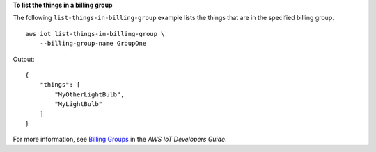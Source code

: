 **To list the things in a billing group**

The following ``list-things-in-billing-group`` example lists the things that are in the specified billing group. ::

    aws iot list-things-in-billing-group \
        --billing-group-name GroupOne

Output::

    {
        "things": [
            "MyOtherLightBulb",
            "MyLightBulb"
        ]
    }

For more information, see `Billing Groups <https://docs.aws.amazon.com/iot/latest/developerguide/tagging-iot-billing-groups.html>`__ in the *AWS IoT Developers Guide*.
